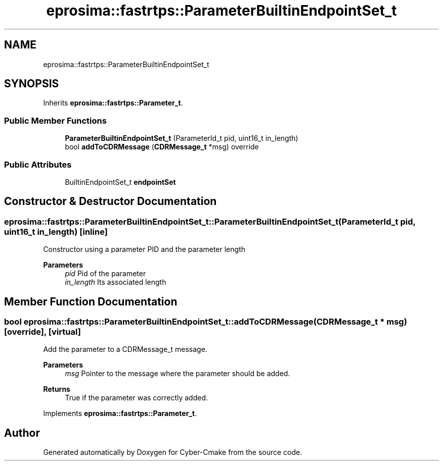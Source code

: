 .TH "eprosima::fastrtps::ParameterBuiltinEndpointSet_t" 3 "Sun Sep 3 2023" "Version 8.0" "Cyber-Cmake" \" -*- nroff -*-
.ad l
.nh
.SH NAME
eprosima::fastrtps::ParameterBuiltinEndpointSet_t
.SH SYNOPSIS
.br
.PP
.PP
Inherits \fBeprosima::fastrtps::Parameter_t\fP\&.
.SS "Public Member Functions"

.in +1c
.ti -1c
.RI "\fBParameterBuiltinEndpointSet_t\fP (ParameterId_t pid, uint16_t in_length)"
.br
.ti -1c
.RI "bool \fBaddToCDRMessage\fP (\fBCDRMessage_t\fP *msg) override"
.br
.in -1c
.SS "Public Attributes"

.in +1c
.ti -1c
.RI "BuiltinEndpointSet_t \fBendpointSet\fP"
.br
.in -1c
.SH "Constructor & Destructor Documentation"
.PP 
.SS "eprosima::fastrtps::ParameterBuiltinEndpointSet_t::ParameterBuiltinEndpointSet_t (ParameterId_t pid, uint16_t in_length)\fC [inline]\fP"
Constructor using a parameter PID and the parameter length 
.PP
\fBParameters\fP
.RS 4
\fIpid\fP Pid of the parameter 
.br
\fIin_length\fP Its associated length 
.RE
.PP

.SH "Member Function Documentation"
.PP 
.SS "bool eprosima::fastrtps::ParameterBuiltinEndpointSet_t::addToCDRMessage (\fBCDRMessage_t\fP * msg)\fC [override]\fP, \fC [virtual]\fP"
Add the parameter to a CDRMessage_t message\&. 
.PP
\fBParameters\fP
.RS 4
\fImsg\fP Pointer to the message where the parameter should be added\&. 
.RE
.PP
\fBReturns\fP
.RS 4
True if the parameter was correctly added\&. 
.RE
.PP

.PP
Implements \fBeprosima::fastrtps::Parameter_t\fP\&.

.SH "Author"
.PP 
Generated automatically by Doxygen for Cyber-Cmake from the source code\&.
